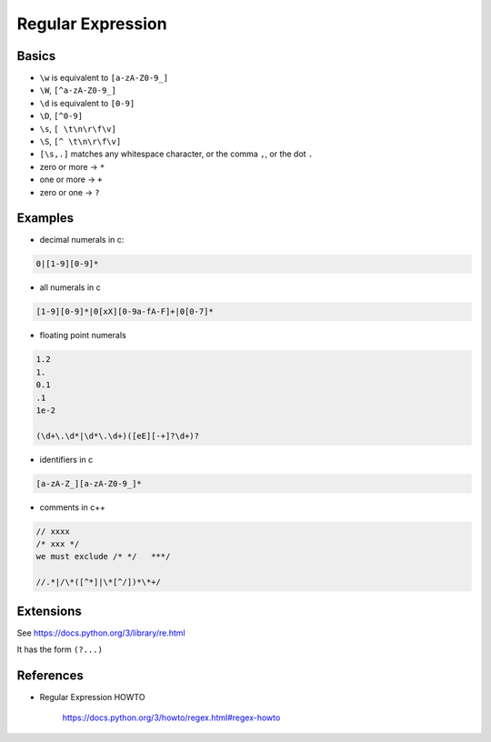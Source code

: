 
Regular Expression
==================

Basics
------

- ``\w`` is equivalent to ``[a-zA-Z0-9_]``
- ``\W``, ``[^a-zA-Z0-9_]``
- ``\d`` is equivalent to ``[0-9]``
- ``\D``, ``[^0-9]``
- ``\s``, ``[ \t\n\r\f\v]``
- ``\S``, ``[^ \t\n\r\f\v]``
- ``[\s,.]`` matches any whitespace character, or the comma ``,``, or the dot ``.``
- zero or more -> ``*``
- one or more -> ``+``
- zero or one -> ``?``


Examples
--------

- decimal numerals in c:

.. code-block::

    0|[1-9][0-9]*

- all numerals in c

.. code-block::

  [1-9][0-9]*|0[xX][0-9a-fA-F]+|0[0-7]*

- floating point numerals

.. code-block::

  1.2
  1.
  0.1
  .1
  1e-2

  (\d+\.\d*|\d*\.\d+)([eE][-+]?\d+)?

- identifiers in c

.. code-block::

  [a-zA-Z_][a-zA-Z0-9_]*

- comments in c++

.. code-block::

  // xxxx
  /* xxx */
  we must exclude /* */   ***/

  //.*|/\*([^*]|\*[^/])*\*+/


Extensions
----------

See `<https://docs.python.org/3/library/re.html>`_

It has the form ``(?...)``


References
----------

- Regular Expression HOWTO

    `<https://docs.python.org/3/howto/regex.html#regex-howto>`_



